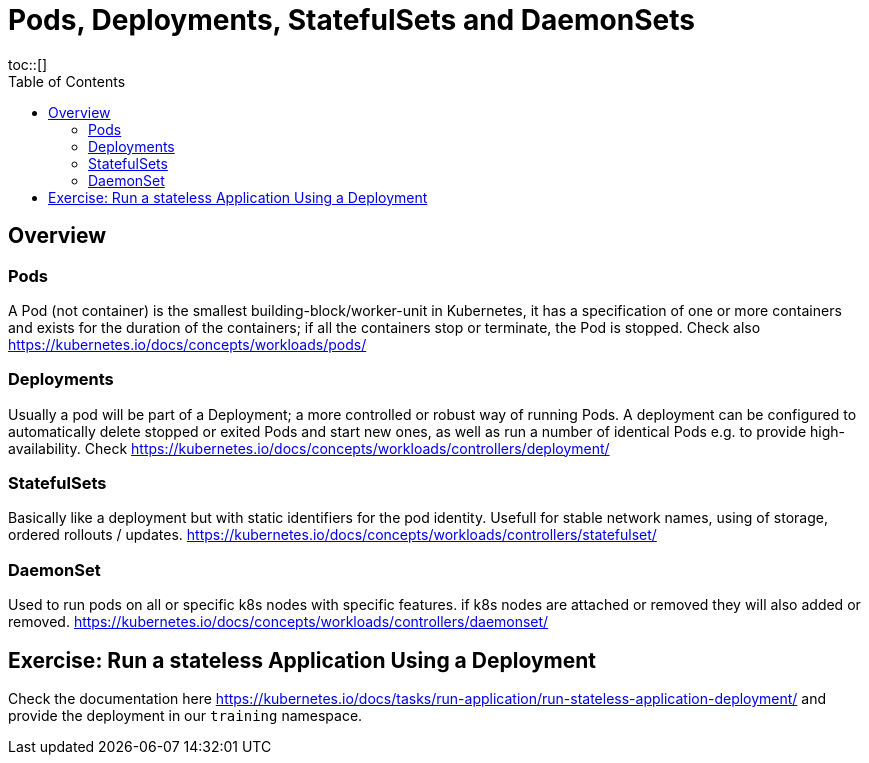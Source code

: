 = Pods, Deployments, StatefulSets and DaemonSets
:toc:
toc::[]
:autofit-option:
:caution-caption: ☠
:important-caption: ❗
:note-caption: 🛈
:tip-caption: 💡
:warning-caption: ⚠
:source-highlighter: coderay


== Overview

=== Pods
A Pod (not container) is the smallest building-block/worker-unit in Kubernetes, it has a specification of one or more containers and exists for the duration of the containers; if all the containers stop or terminate, the Pod is stopped. Check also https://kubernetes.io/docs/concepts/workloads/pods/

=== Deployments
Usually a pod will be part of a Deployment; a more controlled or robust way of running Pods. A deployment can be configured to automatically delete stopped or exited Pods and start new ones, as well as run a number of identical Pods e.g. to provide high-availability. Check https://kubernetes.io/docs/concepts/workloads/controllers/deployment/


=== StatefulSets
Basically like a deployment but with static identifiers for the pod identity. Usefull for stable network names, using of storage, ordered rollouts / updates. https://kubernetes.io/docs/concepts/workloads/controllers/statefulset/


=== DaemonSet

Used to run pods on all or specific k8s nodes with specific features. if k8s nodes are attached or removed they will also added or removed. https://kubernetes.io/docs/concepts/workloads/controllers/daemonset/


== Exercise: Run a stateless Application Using a Deployment

Check the documentation here https://kubernetes.io/docs/tasks/run-application/run-stateless-application-deployment/ and provide the deployment in our `training` namespace.
